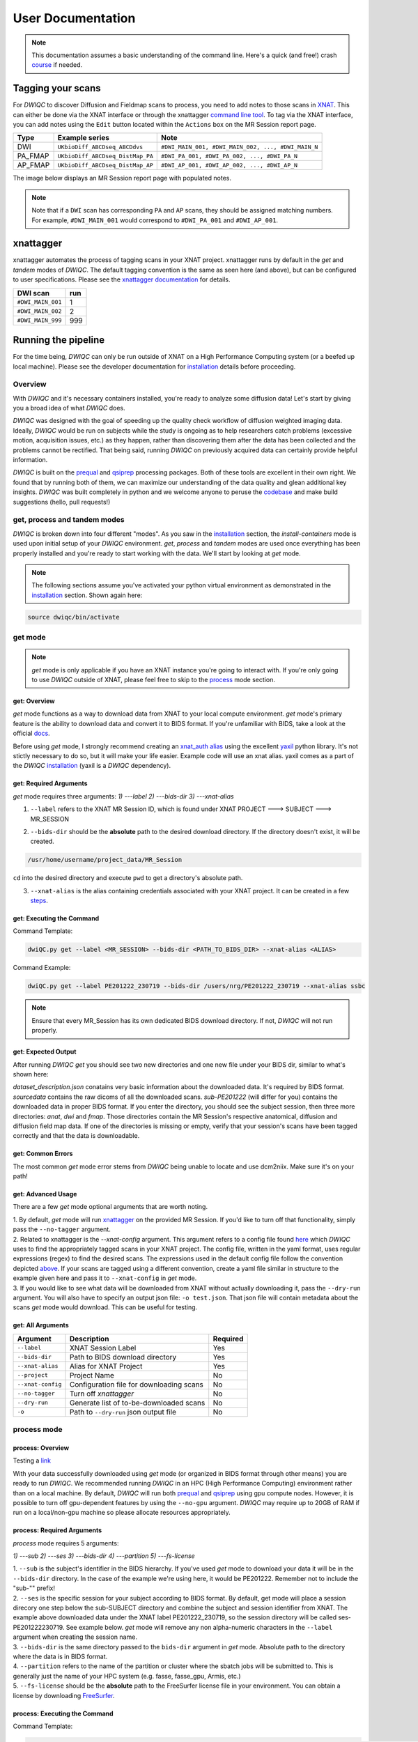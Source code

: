 User Documentation
=======================
.. _XNAT: https://doi.org/10.1385/NI:5:1:11
.. _command.json: https://github.com/harvard-nrg/anatqc/blob/xnat-1.7.6/command.json
.. _T1w: https://tinyurl.com/hhru8ytz
.. _prequal: https://github.com/MASILab/PreQual
.. _qsiprep: https://qsiprep.readthedocs.io/en/latest/
.. _installation: developers.html#hpc-installation
.. _FreeSurfer: https://surfer.nmr.mgh.harvard.edu/fswiki/DownloadAndInstall

.. note::
    This documentation assumes a basic understanding of the command line. Here's a quick (and free!) crash `course <https://www.codecademy.com/learn/learn-the-command-line>`_ if needed.

Tagging your scans
------------------
For *DWIQC* to discover Diffusion and Fieldmap scans to process, you need to add notes to those scans in `XNAT`_. This can either be done via the XNAT interface or through the xnattagger `command line tool <https://github.com/harvard-nrg/xnattagger>`_. To tag via the XNAT interface, you can add notes using the ``Edit`` button located within the ``Actions`` box on the MR Session report page.

========= ================================  ===========================================================
Type      Example series                    Note
========= ================================  ===========================================================
DWI       ``UKbioDiff_ABCDseq_ABCDdvs``     ``#DWI_MAIN_001, #DWI_MAIN_002, ..., #DWI_MAIN_N``
PA_FMAP   ``UKbioDiff_ABCDseq_DistMap_PA``  ``#DWI_PA_001, #DWI_PA_002, ..., #DWI_PA_N``
AP_FMAP   ``UKbioDiff_ABCDseq_DistMap_AP``  ``#DWI_AP_001, #DWI_AP_002, ..., #DWI_AP_N``
========= ================================  ===========================================================

The image below displays an MR Session report page with populated notes.

.. note::
   Note that if a ``DWI`` scan has corresponding ``PA`` and ``AP`` scans, they should be assigned matching numbers. For example, ``#DWI_MAIN_001`` would correspond to ``#DWI_PA_001`` and ``#DWI_AP_001``.

.. image:: images/xnat-scan-notes.png

xnattagger
------------
xnattagger automates the process of tagging scans in your XNAT project. xnattagger runs by default in the *get* and *tandem* modes of *DWIQC*. The default tagging convention is the same as seen here (and above), but can be configured to user specifications. Please see the `xnattagger documentation <xnattagger.html>`_ for details. 

================= =======
DWI scan          run
================= =======
``#DWI_MAIN_001`` 1
``#DWI_MAIN_002`` 2
``#DWI_MAIN_999`` 999
================= =======

Running the pipeline
--------------------

For the time being, *DWIQC* can only be run outside of XNAT on a High Performance Computing system (or a beefed up local machine). Please see the developer documentation for `installation`_ details before proceeding.

Overview
^^^^^^^^^
With *DWIQC* and it's necessary containers installed, you're ready to analyze some diffusion data! Let's start by giving you a broad idea of what *DWIQC* does. 

*DWIQC* was designed with the goal of speeding up the quality check workflow of diffusion weighted imaging data. Ideally, *DWIQC* would be run on subjects while the study is ongoing as to help researchers catch problems (excessive motion, acquisition issues, etc.) as they happen, rather than discovering them after the data has been collected and the problems cannot be rectified. That being said, running *DWIQC* on previously acquired data can certainly provide helpful information. 

*DWIQC* is built on the `prequal`_ and `qsiprep`_ processing packages. Both of these tools are excellent in their own right. We found that by running both of them, we can maximize our understanding of the data quality and glean additional key insights. *DWIQC* was built completely in python and we welcome anyone to peruse the `codebase <https://github.com/harvard-nrg/dwiqc>`_ and make build suggestions (hello, pull requests!)

get, process and tandem modes
^^^^^^^^^^^^^^^^^^^^^^^^^^^^^^
*DWIQC* is broken down into four different "modes". As you saw in the `installation`_ section, the *install-containers* mode is used upon initial setup of your *DWIQC* environment. *get*, *process* and *tandem* modes are used once everything has been properly installed and you're ready to start working with the data. We'll start by looking at *get* mode.

.. note::
        The following sections assume you've activated your python virtual environment as demonstrated in the `installation`_ section. Shown again here:

.. code-block:: shell

    source dwiqc/bin/activate

get mode
^^^^^^^^
.. note::
    *get* mode is only applicable if you have an XNAT instance you're going to interact with. If you're only going to use *DWIQC* outside of XNAT, please feel free to skip to the `process <#process-mode>`_ mode section. 

get: Overview
"""""""""""""

*get* mode functions as a way to download data from XNAT to your local compute environment. *get* mode's primary feature is the ability to download data and convert it to BIDS format. If you're unfamiliar with BIDS, take a look at the official `docs <https://bids-specification.readthedocs.io/en/stable/>`_.

Before using *get* mode, I strongly recommend creating an `xnat_auth alias <https://yaxil.readthedocs.io/en/latest/xnat_auth.html>`_ using the excellent `yaxil <https://yaxil.readthedocs.io/en/latest/>`_ python library. It's not stictly necessary to do so, but it will make your life easier. Example code will use an xnat alias. yaxil comes as a part of the *DWIQC* `installation <developers.html#hpc-installation>`_ (yaxil is a *DWIQC* dependency). 

get: Required Arguments
"""""""""""""""""""""""

*get* mode requires three arguments: `1) ---label` `2) ---bids-dir` `3) ---xnat-alias`

1. ``--label`` refers to the XNAT MR Session ID, which is found under XNAT PROJECT ---> SUBJECT ---> MR_SESSION

.. image:: images/MR-Session.png

2. ``--bids-dir`` should be the **absolute** path to the desired download directory. If the directory doesn't exist, it will be created.

.. code-block:: shell

    /usr/home/username/project_data/MR_Session

``cd`` into the desired directory and execute ``pwd`` to get a directory's absolute path.

3. ``--xnat-alias`` is the alias containing credentials associated with your XNAT project. It can be created in a few `steps <https://yaxil.readthedocs.io/en/latest/xnat_auth.html>`_.

get: Executing the Command
""""""""""""""""""""""""""

Command Template:

.. code-block:: shell

    dwiQC.py get --label <MR_SESSION> --bids-dir <PATH_TO_BIDS_DIR> --xnat-alias <ALIAS>

Command Example:

.. code-block:: shell

    dwiQC.py get --label PE201222_230719 --bids-dir /users/nrg/PE201222_230719 --xnat-alias ssbc

.. note::
    Ensure that every MR_Session has its own dedicated BIDS download directory. If not, *DWIQC* will not run properly. 

get: Expected Output
""""""""""""""""""""

After running *DWIQC* *get* you should see two new directories and one new file under your BIDS dir, similar to what's shown here:

.. image:: images/get-output.png

*dataset_description.json* conatains very basic information about the downloaded data. It's required by BIDS format. *sourcedata* contains the raw dicoms of all the downloaded scans. *sub-PE201222* (will differ for you) contains the downloaded data in proper BIDS format. If you enter the directory, you should see the subject session, then three more directories: *anat*, *dwi* and *fmap*. Those directories contain the MR Session's respective anatomical, diffusion and diffusion field map data. If one of the directories is missing or empty, verify that your session's scans have been tagged correctly and that the data is downloadable.

get: Common Errors
""""""""""""""""""

The most common *get* mode error stems from *DWIQC* being unable to locate and use dcm2niix. Make sure it's on your path! 

get: Advanced Usage
"""""""""""""""""""

There are a few *get* mode optional arguments that are worth noting. 

| 1. By default, *get* mode will run `xnattagger <xnattagger.html>`_ on the provided MR Session. If you'd like to turn off that functionality, simply pass the ``--no-tagger`` argument.

| 2. Related to xnattagger is the `--xnat-config` argument. This argument refers to a config file found `here <https://github.com/harvard-nrg/dwiqc/blob/main/dwiqc/config/dwiqc.yaml>`_ which *DWIQC* uses to find the appropriately tagged scans in your XNAT project. The config file, written in the yaml format, uses regular expressions (regex) to find the desired scans. The expressions used in the default config file follow the convention depicted `above <#tagging-your-scans>`_. If your scans are tagged using a different convention, create a yaml file similar in structure to the example given here and pass it to ``--xnat-config`` in *get* mode. 
 
| 3. If you would like to see what data will be downloaded from XNAT without actually downloading it, pass the ``--dry-run`` argument. You will also have to specify an output json file: ``-o test.json``. That json file will contain metadata about the scans *get* mode would download. This can be useful for testing.

get: All Arguments
""""""""""""""""""

==================== ========================================  ========
Argument             Description                               Required
==================== ========================================  ========
``--label``          XNAT Session Label                        Yes
``--bids-dir``       Path to BIDS download directory           Yes
``--xnat-alias``     Alias for XNAT Project                    Yes
``--project``        Project Name                              No
``--xnat-config``    Configuration file for downloading scans  No
``--no-tagger``      Turn off *xnattagger*                     No
``--dry-run``        Generate list of to-be-downloaded scans   No
``-o``               Path to ``--dry-run`` json output file    No
==================== ========================================  ========

process mode
^^^^^^^^^^^^
process: Overview
"""""""""""""""""

Testing a `link <#get-overview>`_

With your data successfully downloaded using *get* mode (or organized in BIDS format through other means) you are ready to run *DWIQC*. We recommended running *DWIQC* in an HPC (High Performance Computing) environment rather than on a local machine. By default, *DWIQC* will run both `prequal`_ and `qsiprep`_ using gpu compute nodes. However, it is possible to turn off gpu-dependent features by using the ``--no-gpu`` argument. *DWIQC* may require up to 20GB of RAM if run on a local/non-gpu machine so please allocate resources appropriately. 

process: Required Arguments
"""""""""""""""""""""""""""

*process* mode requires 5 arguments:

`1) ---sub` `2) ---ses` `3) ---bids-dir` `4) ---partition` `5) ---fs-license`

| 1. ``--sub`` is the subject's identifier in the BIDS hierarchy. If you've used *get* mode to download your data it will be in the ``--bids-dir`` directory. In the case of the example we're using here, it would be PE201222. Remember not to include the "sub-"" prefix! 

| 2. ``--ses`` is the specific session for your subject according to BIDS format. By default, get mode will place a session direcory one step below the sub-SUBJECT directory and combine the subject and session identifier from XNAT. The example above downloaded data under the XNAT label PE201222_230719, so the session directory will be called ses-PE201222230719. See example below. *get* mode will remove any non alpha-numeric characters in the ``--label`` argument when creating the session name.
 
.. image:: images/session-directory.png

| 3. ``--bids-dir`` is the same directory passed to the ``bids-dir`` argument in *get* mode. Absolute path to the directory where the data is in BIDS format.

| 4. ``--partition`` refers to the name of the partition or cluster where the sbatch jobs will be submitted to. This is generally just the name of your HPC system (e.g. fasse, fasse_gpu, Armis, etc.) 

| 5. ``--fs-license`` should be the **absolute** path to the FreeSurfer license file in your environment. You can obtain a license by downloading `FreeSurfer`_.

process: Executing the Command
""""""""""""""""""""""""""""""

Command Template:

.. code-block:: shell

    dwiQC.py process --sub <bids_subject> --ses <bids_session> --bids-dir <path_to_bids_dir> --partition <HPC_name> --fs-license <path_to_freesurfer_license>

Command Example:

.. code-block:: shell

    dwiQC.py process --sub PE201222 --ses PE201222230719 --bids-dir /users/nrg/PE201222_230719 --partition fasse_gpu --fs-license /home/apps/freesurfer/license.txt


process: Expected Output
""""""""""""""""""""""""

*DWIQC* runtime varies based on available resources, size of data and desired processing steps. Users should expect one session to take 3-5 hours to complete prequal and 7-10 hours to complete qsiprep. Prequal and qsiprep are run in parallel, so total processing time rarely exceeds 10 hours. *DWIQC* also makes use of the FSL tool eddy quad. Eddy quad runs a series of quality assesment commands to generate images and quantitative metric tables. Eddy quad doesn't take more than 10 minutes to run in most cases. A successful *DWIQC* run will contain output from all three of these software packages. 

Prequal Output:

To find the prequal pdf report, navigate to the ``--bids-dir`` directory you passed to *process* mode. The pdf will be located under several layers of directories:

derivatives ---> dwiqc-prequal ---> subject_dir ---> session_dir ---> sub_session_dir_run__dwi ---> OUTPUTS ---> PDF ---> dtiQA.pdf

Download an example :download:`here <examples/dtiQA.pdf>`.

Qsiprep Output:

To find the qsiprep html report, navigate to the ``--bids-dir`` directory you passed to *process* mode. The html file will be located under several layers of directories:

derivatives ---> dwiqc-qsiprep ---> subject_dir ---> session_dir ---> sub_session_dir_run__dwi ---> qsiprep_output ---> qsiprep ---> sub-SUBJECT-imbedded_images.html

Download an example :download:`here <examples/sub-MS881355-imbedded_images.html>`.

Eddy Quad Output:

To find the eddy quad pdf report, navigate to the ``--bids-dir`` directory you passed to *process* mode. The pdf file will be located under several layers of directories:

derivatives ---> dwiqc-prequal ---> subject_dir ---> session_dir ---> sub_session_dir_run__dwi ---> OUTPUTS ---> EDDY ---> SUBJECT_SESSION.qc ---> qc.pdf

Download an example :download:`here <examples/qc.pdf>`.

process: Common Errors
""""""""""""""""""""""

A somewhat common error (affects about 5% of subjects) is an Eddy Volume to Volume registration that looks something like this:

.. image:: images/eddy-error.png

This error means that the FSL tool ``eddy``, which both prequal and qsiprep use in their pipelines, could not find any volumes within a specific shell that did not have intensity outliers. There are three different approaches to solving this problem that have their respective implications: 

| 1. Exclude that session from the larger dataset. This approach ensures that all data meet the same standard of stringency. 

| 2. Change what FSL considers to be an outlier. By default, *DWIQC* tells FSL that an outlier is anything more than 5 standard deviations from the mean. The user could change that to 6 standard deviations, which would increase the liklihood of running eddy successfully while keeping the same standard for all data. 

| 3. Change the number of standard deviations to 6 only for the subjects that are being affected. The theoretical implications of this approach (or any others) are not explored in depth here and it is left to the user to make informed decisions.

.. note:: 
    This error generally only occurs in qsiprep.

To adjust the number of standard deviations, edit a file in your ``--bids-dir`` called ``eddy_params_s2v_mbs.json`` that was created when you first ran *DWIQC*. Open the file and change the argument that says ``--ol_nstd=5`` to ``--ol_nstd=6``. Simply running *DWIQC* again will overwrite the ``eddy_params_s2v_mbs.json`` you just edited, so pass the ``--custom-eddy`` argument to *DWIQC* with the path to the newly edited ``eddy_params_s2v_mbs.json`` file.

.. code-block:: shell

    dwiQC.py process --sub PE201222 --ses PE201222230719 --bids-dir /users/nrg/PE201222_230719 --partition fasse_gpu --fs-license /home/apps/freesurfer/license.txt --custom-eddy /users/nrg/PE201222_230719/eddy_params_s2v_mbs.json

process: Advanced Usage
"""""""""""""""""""""""

Only a few of the many possible *process* mode arguments will be discussed here. 

| 1. ``--qsiprep-config`` and ``--prequal-config`` allow you to customize the arguments passed to qsiprep and prequal. By default, these are the `qsiprep config <https://github.com/harvard-nrg/dwiqc/blob/main/dwiqc/config/qsiprep.yaml>`_ and `prequal config <https://github.com/harvard-nrg/dwiqc/blob/main/dwiqc/config/prequal.yaml>`_ arguments being passed. Using these config files as a template, you can customize your prequal and qsiprep commands. Example usage: ``--prequal-config /users/nrg/PE201222_230719/prequal.yaml``

| 2. ``--xnat-upload`` indicates that the output from *DWIQC* should be uploaded to your XNAT project. ``--xnat-alias`` (see *get* mode) must be passed for this argument to work. Example usage: ``--xnat-upload`` (just passing the argument is sufficient)

| 3. ``--output-resolution`` allows you to specify the resolution of images created by qsiprep. The default is the same as the input data. Example usage: ``--output-resolution 1.0``

| 4. ``--no-gpu`` enables users without access to a gpu node to run *DWIQC*. Note that some advanced process features are not available without gpu computing. Example usage: ``--no-gpu`` (just passing the argument is sufficient)

| 5. ``--sub-tasks`` is used to run either just qsiprep or prequal. Example usage: ``--sub-tasks qsiprep``

| 6. ``--custom-eddy`` is used to pass custom FSL eddy parameters to qsiprep as noted under *Common Errors*. Example usage: ``--custom-eddy /users/nrg/PE201222_230719/eddy_params_s2v_mbs.json``

process: All Arguments
""""""""""""""""""""""

Fill in with box of all possible arguments for *process*.

=============================== ==============================================  ========
Argument                        Description                                     Required
=============================== ==============================================  ========
``--sub``                       Subject label (excluding "sub-")                Yes
``--ses``                       Session label (excluding "ses-")                Yes
``--bids-dir``                  Path to BIDS directory                          Yes
``--partition``                 Name of partition where jobs will be submitted  Yes
``--fs-license``                Path to FreeSurfer License                      Yes
``--run``                       BIDS Run Number                                 No
``--output-resolution``         Resolution of Output Data                       No
``--prequal-config``            Path to prequal command .yaml file              No
``--qsiprep-config``            Path to qsiprep command .yaml file              No
``--no-gpu``                    Turn off GPU functionality                      No
``--sub-tasks``                 Pass only prequal or qsiprep to be run          No
``--xnat-alias``                Alias for XNAT project                          No
``--xnat-upload``               Indicate if results should be uploaded to XNAT  No
``--artifacts-dir``             Location for generated reports                  No
``--custom-eddy``               Path to customized eddy_params.json file        No
=============================== ==============================================  ========

tandem mode
^^^^^^^^^^^

tandem: Overview
""""""""""""""""

*tandem* mode combines the best of both worlds and runs both *get* and *process* modes in a single command. *tandem* mode is only applicable for users hosting data on an XNAT instance and is useful for scripting and batching large numbers of subject data. See `get mode <#get-mode>`_ and `process mode <#process-mode>`_ documentation for further explanation of their functionality.

tandem: Required Arguments
""""""""""""""""""""""""""

*tandem* uses a combination of arguments from *get* and *process*:

`1) ---label` `2) ---bids-dir` `3) ---xnat-alias` `4) ---partition` `5) ---fs-license`

| 1. ``--label`` refers to the XNAT MR Session ID, which is found under XNAT PROJECT ---> SUBJECT ---> MR_SESSION

.. image:: images/MR-Session.png

| 2. ``--bids-dir`` should be the **absolute** path to the desired download directory. If the directory doesn't exist, it will be created.
 
| 3. ``--xnat-alias`` is the alias containing credentials associated with your XNAT project. It can be created using yaxil `documentation <https://yaxil.readthedocs.io/en/latest/xnat_auth.html>`_.

| 4. ``--partition`` refers to the name of the partition or cluster where the sbatch jobs will be submitted to. This is generally just the name of your HPC system (e.g. fasse, fasse_gpu, Armis, etc.)

| 5. ``--fs-license`` should be the **absolute** path to the FreeSurfer license file in your environment. You can obtain a license by downloading `FreeSurfer`_.

tandem: Executing the Command
"""""""""""""""""""""""""""""

Command Template:

.. code-block:: shell

    dwiQC.py tandem --label <bids_subject> --bids-dir <path_to_bids_dir> --xnat-alias <xnat-alias> --partition <HPC_name> --fs-license <path_to_freesurfer_license>

Command Example:

.. code-block:: shell

    dwiQC.py tandem --label PE201222_230719 --bids-dir /users/nrg/PE201222_230719 --xnat-alias ssbc --partition fasse_gpu --fs-license /home/apps/freesurfer/license.txt

tandem: Expected Output
"""""""""""""""""""""""

Please see process mode `expected output <#process-expected-output>`_ documentation regarding expected output.

tandem: Common Errors
"""""""""""""""""""""

Please see `get mode common errors <#get-common-errors>`_ and `process mode common errors <#process-common-errors>`_ documentation regarding common errors.

tandem: Advanced Usage
""""""""""""""""""""""

All the advanced usage arguments for *tandem* mode are the same as the *get* mode and *process* mode advanced usage arguments. They appear here as well for convinience.

| 1. By default, *tandem* mode will run `xnattagger <xnattagger.html>`_ on the provided MR Session. If you'd like to turn off that functionality, simply pass the ``--no-tagger`` argument.

| 2. Related to xnattagger is the `--xnat-config` argument. This argument refers to a config file found `here <https://github.com/harvard-nrg/dwiqc/blob/main/dwiqc/config/dwiqc.yaml>`_ which *DWIQC* uses to find the appropriately tagged scans in your XNAT project. The config file, written in the yaml format, uses regular expressions (regex) to find the desired scans. The expressions used in the default config file follow the convention depicted `above <#tagging-your-scans>`_. If your scans are tagged using a different convention, create a yaml file similar in structure to the example given here and pass it to ``--xnat-config`` in *tandem* mode. 
 
| 3. If you would like to see what data will be downloaded from XNAT without actually downloading it, pass the ``--dry-run`` argument. You will also have to specify an output json file: ``-o test.json``. That json file will contain metadata about the scans *tandem* mode would download. This can be useful for testing.

| 4. ``--qsiprep-config`` and ``--prequal-config`` allow you to customize the arguments passed to qsiprep and prequal. By default, these are the `qsiprep config <https://github.com/harvard-nrg/dwiqc/blob/main/dwiqc/config/qsiprep.yaml>`_ and `prequal config <https://github.com/harvard-nrg/dwiqc/blob/main/dwiqc/config/prequal.yaml>`_ arguments being passed. Using these config files as a template, you can customize your prequal and qsiprep commands. Example usage: ``--prequal-config /users/nrg/PE201222_230719/prequal.yaml``

| 5. ``--xnat-upload`` indicates that the output from *DWIQC* should be uploaded to your XNAT project. ``--xnat-alias`` (see *get* mode) must be passed for this argument to work. Example usage: ``--xnat-upload`` (just passing the argument is sufficient)

| 6. ``--output-resolution`` allows you to specify the resolution of images created by qsiprep. The default is the same as the input data. Example usage: ``--output-resolution 1.0``

| 7. ``--no-gpu`` enables users without access to a gpu node to run *DWIQC*. Note that some advanced process features are not available without gpu computing. Example usage: ``--no-gpu`` (just passing the argument is sufficient)

| 8. ``--sub-tasks`` is used to run either just qsiprep or prequal. Example usage: ``--sub-tasks qsiprep``

| 9. ``--custom-eddy`` is used to pass custom FSL eddy parameters to qsiprep as noted under `common errors <#process-common-errors>`_. Example usage: ``--custom-eddy /users/nrg/PE201222_230719/eddy_params_s2v_mbs.json``


tandem: All Arguments
"""""""""""""""""""""

======================= ==============================================  ========
Argument                Description                                     Required
======================= ==============================================  ========
``--label``             XNAT Session Label                              Yes
``--bids-dir``          Path to BIDS download directory                 Yes
``--xnat-alias``        Alias for XNAT Project                          Yes
``--partition``         Name of partition where jobs will be submitted  Yes
``--fs-license``        Path to FreeSurfer License                      Yes
``--project``           Project Name                                    No
``--xnat-config``       Configuration file for downloading scans        No
``--no-tagger``         Turn off *xnattagger*                           No
``--dry-run``           Generate list of to-be-downloaded scans         No
``-o``                  Path to ``--dry-run`` json output file          No
``--run``               BIDS Run Number                                 No
``--output-resolution`` Resolution of Output Data                       No
``--prequal-config``    Path to prequal command .yaml file              No
``--qsiprep-config``    Path to qsiprep command .yaml file              No
``--no-gpu``            Turn off GPU functionality                      No
``--sub-tasks``         Pass only prequal or qsiprep to be run          No
``--xnat-alias``        Alias for XNAT project                          No
``--xnat-upload``       Indicate if results should be uploaded to XNAT  No
``--artifacts-dir``     Location for generated reports                  No
``--custom-eddy``       Path to customized eddy_params.json file        No
======================= ==============================================  ========

Understanding the Report Page
-----------------------------

.. note::
      This section is only relevant for users uploading *DWIQC* output to an XNAT instance.


Left pane
^^^^^^^^^
The left pane is broken up into several distinct sections. Each section will be described below.

Summary
"""""""
The ``Summary`` pane orients the user to what MR Session they're currently looking at and various processing details.

.. image:: images/xnat-acq-left-summary.png

============== ==================================
Key            Description
============== ==================================
MR Session     MR Session label
Date Processed Processing date
PA Fmap Scan   PA Fieldmap used
AP Fmap Scan   AP Fieldmap used
DWI Scan       DWI scan used
============== ==================================

SNR/CNR Metrics
"""""""""""""""
The ``SNR/CNR Metrics`` pane displays SNR/CNR metrics computed *for each individual shell*.

.. image:: images/xnat-acq-left-snr-metrics.png

=========== ======================= =================================================
Metric      From                    Description                              
=========== ======================= =================================================
B0 SNR      Eddy Quad (Prequal/FSL) Signal-to-noise ratio for B0 Shell
BN CNR      Eddy Quad (Prequal/FSL) Contrast-to-noise ratio for each shell
=========== ======================= =================================================

.. note::
      Anywhere you see "Eddy Quad (Prequal/FSL)" means that FSL's Eddy Quad tool was run on Prequal output.

Motion Metrics
""""""""""""""
The ``Motion Metrics`` pane displays motion metrics computed over dwi scan(s).

.. image:: images/xnat-acq-left-motion.png

================= ======================= ===========================================================
Metric            From                    Description
================= ======================= ===========================================================
Avg Abs Motion    Eddy Quad (Prequal/FSL) Estimated amount of all motion in any direction
Avg Rel Motion    Eddy Quad (Prequal/FSL) Estimated motion relative to initial head position
Avg X Translation Eddy Quad (Prequal/FSL) Estimated X translation motion
Avg Y Translation Eddy Quad (Prequal/FSL) Estimated Y translation motion
Avg Z Translation Eddy Quad (Prequal/FSL) Estimated Z translation motion
================= ======================= ===========================================================

Files
"""""
The ``Files`` pane contains the most commonly requested files. Clicking on any of these files will display that file in the browser.

.. image:: images/xnat-acq-left-files.png

======================= ======================= ======================================================
File                    From                    Description
======================= ======================= ======================================================
B0 Average              Eddy Quad (Prequal/FSL) BO Shell Average Image
Brain Mask              Qsiprep                 Gray Matter, White Matter and Pial Boundaries
FA Map                  Prequal                 Fractional Anisotropy Map
MD Map                  Prequal                 Mean Diffusivity Map
Eddy Outlier Sices      Prequal                 Plot of Slices with Motion Outliers
T1 Registration         Qsiprep                 GIF of T1w image to Template Registration
Denoise                 Qsiprep                 GIF of DWI Image Pre and Post Denoising
Motion Plot             Eddy Quad (Prequal/FSL) Translational and rotational motion, displacement
Prequal Report          Prequal                 Prequal PDF Report
Eddy Quad Report        Eddy Quad (Prequal/FSL) Eddy Quad PDF Report
Qsiprep Report          Qsiprep                 Qsiprep HTML Report
Carpet Plot             Qsiprep                 Maximum Framewise Displacement Plot
======================= ======================= ======================================================

.. note:: 
      Clicking on any of the ``Report`` files will open the complete report in a new tab in your browser for viewing. You can also download them from the new tab.

Tabs
^^^^
To the right of the `left pane <#left-pane>`_ you'll find a tab container. The following section explains the contents of each tab.

Images
""""""
The ``Images`` tab displays a zoomed out view of the FA and MD image maps, motion plots, brain mask, motion outlier slices, average shell images and a maximum framewise displacement plot.

.. image:: images/logo.png

Clicking on an image within the ``Images`` tab will display a larger version of that image in the browser.

.. image:: images/motion-plot.png

Prequal Report tab
""""""""""""""""""
The ``Prequal Report`` tab displays the complete Prequal PDF report.

.. image:: images/prequal-tab.png

Eddy Quad Report Tab
""""""""""""""""""""
The ``Eddy Quad Report`` tab displays key metrics and figures from the FSL Eddy command. 

.. image:: images/eddy-quad-tab.png

Qsiprep Report Tab
""""""""""""""""""
The ``Qsiprep Report`` tab displays the complete Qsiprep HTML report.

.. image:: images/qsiprep-tab.png

All Stored Files
""""""""""""""""
The ``All Stored Files`` tab contains a list of *every file* stored by *DWIQC*.

.. image:: images/all-stored-files-tab.png

.. note::
   Clicking on a file within the ``All Stored Files`` tab will download that file.

================================= =================================================
File                              Description
================================= =================================================
B0 Image                          B0 Volume/Shell
BN Images                         Images from Each Shell
FA Map                            Fractional Anisotropy Map
MD Map                            Mead Diffusivity Map
Eddy Outlier Slices               Plot of Slices with Motion Outliers
Motion Translations               Plot of motion translations across DWI scan
Motion Rotations                  Plot of motion rorations acorss DWI scan
Motion Displacements              Plot of motion displacements across DWI scan
Prequal PDF Report                Complete Prequal Report
Eddy Quad PDF Report              Complete Eddy Quad Report (run on Prequal output)
Qsiprep HTML Report               Complete Qsiprep Report in HTML Format
Qsiprep PDF Report                Complete Qsiprep Report in PDF Format
T1 Registration                   GIF of T1w image to Template Registration
Complete Motion Plot              Motion plot including transl, rot, displacements
Brain Mask/Segmentations          Gray Matter/White Matter Segmentations and Mask
B0 Volume                         B0 Volume from DWI Scan
================================= =================================================
